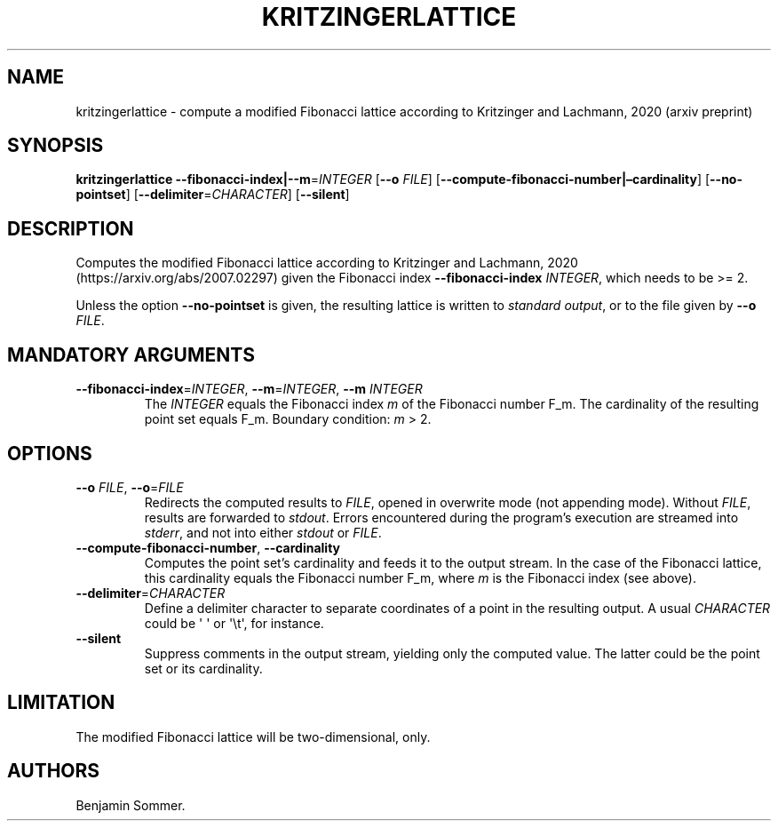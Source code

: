 .\" Automatically generated by Pandoc 2.7.3
.\"
.TH "KRITZINGERLATTICE" "1" "November 30, 2020" "1.0.0" "Dispersion Toolkit Manuals"
.hy
.SH NAME
.PP
kritzingerlattice - compute a modified Fibonacci lattice according to
Kritzinger and Lachmann, 2020 (arxiv preprint)
.SH SYNOPSIS
.PP
\f[B]kritzingerlattice\f[R]
\f[B]--fibonacci-index|--m\f[R]=\f[I]INTEGER\f[R] [\f[B]--o\f[R]
\f[I]FILE\f[R]] [\f[B]--compute-fibonacci-number|\[en]cardinality\f[R]]
[\f[B]--no-pointset\f[R]] [\f[B]--delimiter\f[R]=\f[I]CHARACTER\f[R]]
[\f[B]--silent\f[R]]
.SH DESCRIPTION
.PP
Computes the modified Fibonacci lattice according to Kritzinger and
Lachmann, 2020 (https://arxiv.org/abs/2007.02297) given the Fibonacci
index \f[B]--fibonacci-index\f[R] \f[I]INTEGER\f[R], which needs to be
>= 2.
.PP
Unless the option \f[B]--no-pointset\f[R] is given, the resulting
lattice is written to \f[I]standard output\f[R], or to the file given by
\f[B]--o\f[R] \f[I]FILE\f[R].
.SH MANDATORY ARGUMENTS
.TP
.B \f[B]--fibonacci-index\f[R]=\f[I]INTEGER\f[R], \f[B]--m\f[R]=\f[I]INTEGER\f[R], \f[B]--m\f[R] \f[I]INTEGER\f[R]
The \f[I]INTEGER\f[R] equals the Fibonacci index \f[I]m\f[R] of the
Fibonacci number F_m.
The cardinality of the resulting point set equals F_m.
Boundary condition: \f[I]m\f[R] > 2.
.SH OPTIONS
.TP
.B \f[B]--o\f[R] \f[I]FILE\f[R], \f[B]--o\f[R]=\f[I]FILE\f[R]
Redirects the computed results to \f[I]FILE\f[R], opened in overwrite
mode (not appending mode).
Without \f[I]FILE\f[R], results are forwarded to \f[I]stdout\f[R].
Errors encountered during the program\[cq]s execution are streamed into
\f[I]stderr\f[R], and not into either \f[I]stdout\f[R] or
\f[I]FILE\f[R].
.TP
.B \f[B]--compute-fibonacci-number\f[R], \f[B]--cardinality\f[R]
Computes the point set\[cq]s cardinality and feeds it to the output
stream.
In the case of the Fibonacci lattice, this cardinality equals the
Fibonacci number F_m, where \f[I]m\f[R] is the Fibonacci index (see
above).
.TP
.B \f[B]--delimiter\f[R]=\f[I]CHARACTER\f[R]
Define a delimiter character to separate coordinates of a point in the
resulting output.
A usual \f[I]CHARACTER\f[R] could be \[aq] \[aq] or \[aq]\[rs]t\[aq],
for instance.
.TP
.B \f[B]--silent\f[R]
Suppress comments in the output stream, yielding only the computed
value.
The latter could be the point set or its cardinality.
.SH LIMITATION
.PP
The modified Fibonacci lattice will be two-dimensional, only.
.SH AUTHORS
Benjamin Sommer.
